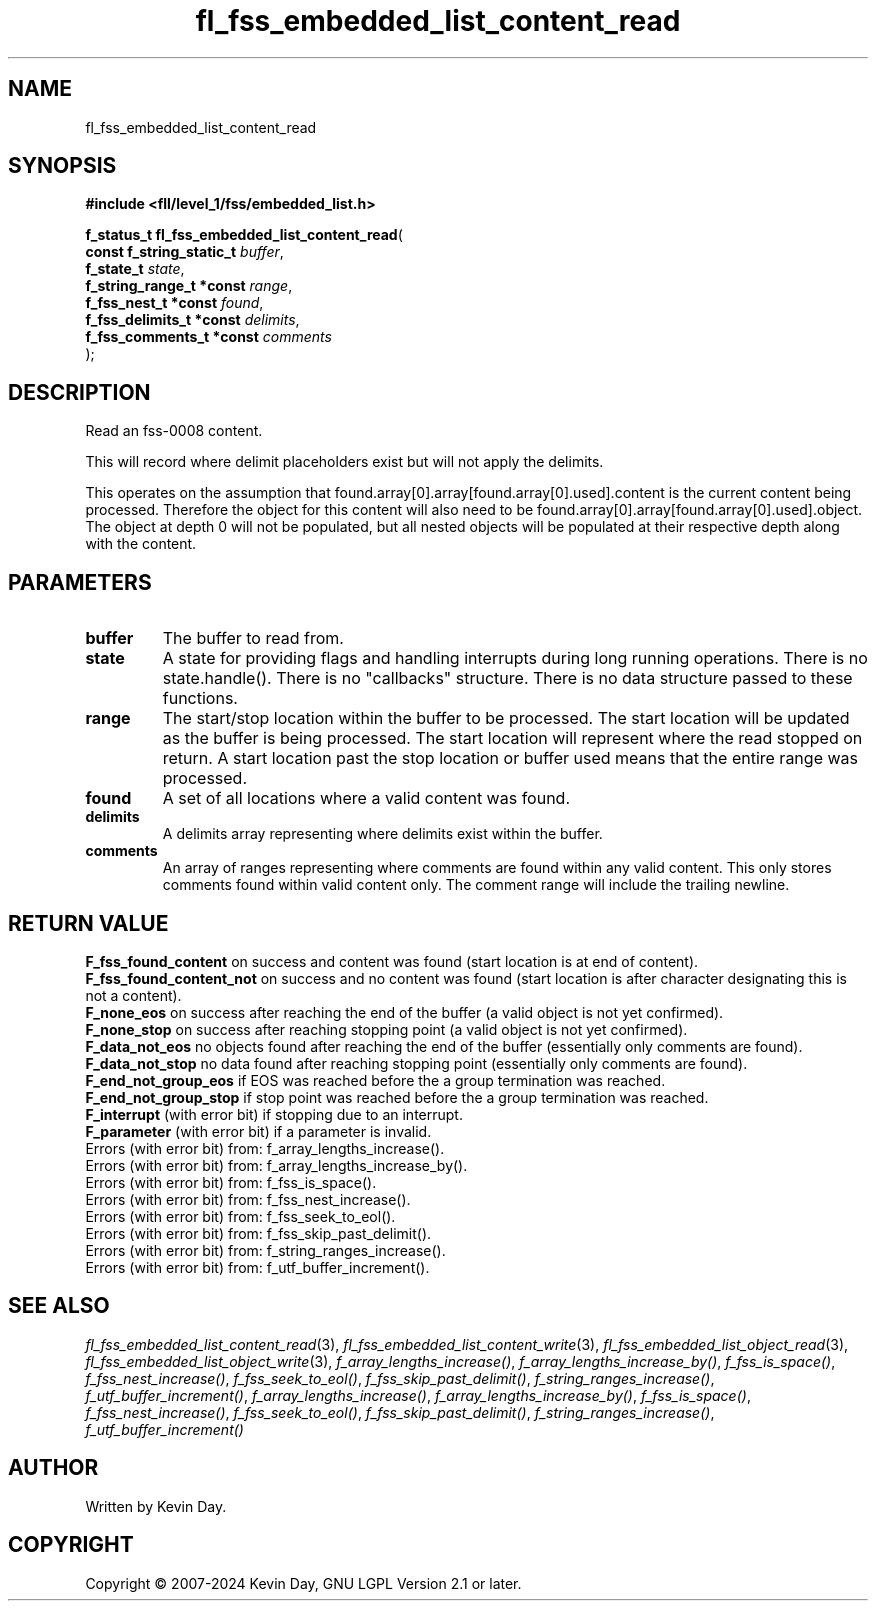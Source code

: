 .TH fl_fss_embedded_list_content_read "3" "February 2024" "FLL - Featureless Linux Library 0.6.9" "Library Functions"
.SH "NAME"
fl_fss_embedded_list_content_read
.SH SYNOPSIS
.nf
.B #include <fll/level_1/fss/embedded_list.h>
.sp
\fBf_status_t fl_fss_embedded_list_content_read\fP(
    \fBconst f_string_static_t \fP\fIbuffer\fP,
    \fBf_state_t               \fP\fIstate\fP,
    \fBf_string_range_t *const \fP\fIrange\fP,
    \fBf_fss_nest_t *const     \fP\fIfound\fP,
    \fBf_fss_delimits_t *const \fP\fIdelimits\fP,
    \fBf_fss_comments_t *const \fP\fIcomments\fP
);
.fi
.SH DESCRIPTION
.PP
Read an fss-0008 content.
.PP
This will record where delimit placeholders exist but will not apply the delimits.
.PP
This operates on the assumption that found.array[0].array[found.array[0].used].content is the current content being processed. Therefore the object for this content will also need to be found.array[0].array[found.array[0].used].object. The object at depth 0 will not be populated, but all nested objects will be populated at their respective depth along with the content.
.SH PARAMETERS
.TP
.B buffer
The buffer to read from.

.TP
.B state
A state for providing flags and handling interrupts during long running operations. There is no state.handle(). There is no "callbacks" structure. There is no data structure passed to these functions.

.TP
.B range
The start/stop location within the buffer to be processed. The start location will be updated as the buffer is being processed. The start location will represent where the read stopped on return. A start location past the stop location or buffer used means that the entire range was processed.

.TP
.B found
A set of all locations where a valid content was found.

.TP
.B delimits
A delimits array representing where delimits exist within the buffer.

.TP
.B comments
An array of ranges representing where comments are found within any valid content. This only stores comments found within valid content only. The comment range will include the trailing newline.

.SH RETURN VALUE
.PP
\fBF_fss_found_content\fP on success and content was found (start location is at end of content).
.br
\fBF_fss_found_content_not\fP on success and no content was found (start location is after character designating this is not a content).
.br
\fBF_none_eos\fP on success after reaching the end of the buffer (a valid object is not yet confirmed).
.br
\fBF_none_stop\fP on success after reaching stopping point (a valid object is not yet confirmed).
.br
\fBF_data_not_eos\fP no objects found after reaching the end of the buffer (essentially only comments are found).
.br
\fBF_data_not_stop\fP no data found after reaching stopping point (essentially only comments are found).
.br
\fBF_end_not_group_eos\fP if EOS was reached before the a group termination was reached.
.br
\fBF_end_not_group_stop\fP if stop point was reached before the a group termination was reached.
.br
\fBF_interrupt\fP (with error bit) if stopping due to an interrupt.
.br
\fBF_parameter\fP (with error bit) if a parameter is invalid.
.br
Errors (with error bit) from: f_array_lengths_increase().
.br
Errors (with error bit) from: f_array_lengths_increase_by().
.br
Errors (with error bit) from: f_fss_is_space().
.br
Errors (with error bit) from: f_fss_nest_increase().
.br
Errors (with error bit) from: f_fss_seek_to_eol().
.br
Errors (with error bit) from: f_fss_skip_past_delimit().
.br
Errors (with error bit) from: f_string_ranges_increase().
.br
Errors (with error bit) from: f_utf_buffer_increment().
.SH SEE ALSO
.PP
.nh
.ad l
\fIfl_fss_embedded_list_content_read\fP(3), \fIfl_fss_embedded_list_content_write\fP(3), \fIfl_fss_embedded_list_object_read\fP(3), \fIfl_fss_embedded_list_object_write\fP(3), \fIf_array_lengths_increase()\fP, \fIf_array_lengths_increase_by()\fP, \fIf_fss_is_space()\fP, \fIf_fss_nest_increase()\fP, \fIf_fss_seek_to_eol()\fP, \fIf_fss_skip_past_delimit()\fP, \fIf_string_ranges_increase()\fP, \fIf_utf_buffer_increment()\fP, \fIf_array_lengths_increase()\fP, \fIf_array_lengths_increase_by()\fP, \fIf_fss_is_space()\fP, \fIf_fss_nest_increase()\fP, \fIf_fss_seek_to_eol()\fP, \fIf_fss_skip_past_delimit()\fP, \fIf_string_ranges_increase()\fP, \fIf_utf_buffer_increment()\fP
.ad
.hy
.SH AUTHOR
Written by Kevin Day.
.SH COPYRIGHT
.PP
Copyright \(co 2007-2024 Kevin Day, GNU LGPL Version 2.1 or later.

